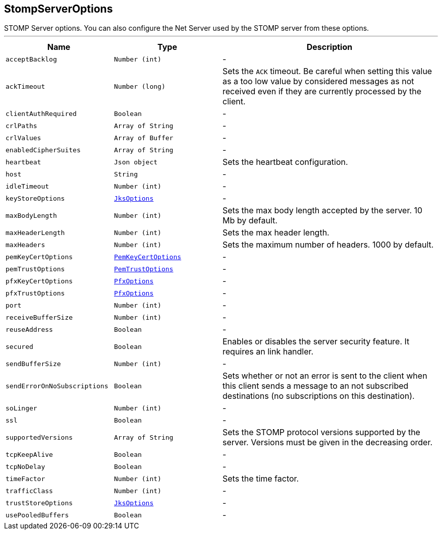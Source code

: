 == StompServerOptions

++++
 STOMP Server options. You can also configure the Net Server used by the STOMP server from these options.
++++
'''

[cols=">25%,^25%,50%"]
[frame="topbot"]
|===
^|Name | Type ^| Description

|[[acceptBacklog]]`acceptBacklog`
|`Number (int)`
|-
|[[ackTimeout]]`ackTimeout`
|`Number (long)`
|+++
Sets the <code>ACK</code> timeout. Be careful when setting this value as a too low value by considered messages as
 not received even if they are currently processed by the client.+++

|[[clientAuthRequired]]`clientAuthRequired`
|`Boolean`
|-
|[[crlPaths]]`crlPaths`
|`Array of String`
|-
|[[crlValues]]`crlValues`
|`Array of Buffer`
|-
|[[enabledCipherSuites]]`enabledCipherSuites`
|`Array of String`
|-
|[[heartbeat]]`heartbeat`
|`Json object`
|+++
Sets the heartbeat configuration.+++

|[[host]]`host`
|`String`
|-
|[[idleTimeout]]`idleTimeout`
|`Number (int)`
|-
|[[keyStoreOptions]]`keyStoreOptions`
|`link:JksOptions.html[JksOptions]`
|-
|[[maxBodyLength]]`maxBodyLength`
|`Number (int)`
|+++
Sets the max body length accepted by the server. 10 Mb by default.+++

|[[maxHeaderLength]]`maxHeaderLength`
|`Number (int)`
|+++
Sets the max header length.+++

|[[maxHeaders]]`maxHeaders`
|`Number (int)`
|+++
Sets the maximum number of headers. 1000 by default.+++

|[[pemKeyCertOptions]]`pemKeyCertOptions`
|`link:PemKeyCertOptions.html[PemKeyCertOptions]`
|-
|[[pemTrustOptions]]`pemTrustOptions`
|`link:PemTrustOptions.html[PemTrustOptions]`
|-
|[[pfxKeyCertOptions]]`pfxKeyCertOptions`
|`link:PfxOptions.html[PfxOptions]`
|-
|[[pfxTrustOptions]]`pfxTrustOptions`
|`link:PfxOptions.html[PfxOptions]`
|-
|[[port]]`port`
|`Number (int)`
|-
|[[receiveBufferSize]]`receiveBufferSize`
|`Number (int)`
|-
|[[reuseAddress]]`reuseAddress`
|`Boolean`
|-
|[[secured]]`secured`
|`Boolean`
|+++
Enables or disables the server security feature. It requires an link handler.+++

|[[sendBufferSize]]`sendBufferSize`
|`Number (int)`
|-
|[[sendErrorOnNoSubscriptions]]`sendErrorOnNoSubscriptions`
|`Boolean`
|+++
Sets whether or not an error is sent to the client when this client sends a message to an not subscribed
 destinations (no subscriptions on this destination).+++

|[[soLinger]]`soLinger`
|`Number (int)`
|-
|[[ssl]]`ssl`
|`Boolean`
|-
|[[supportedVersions]]`supportedVersions`
|`Array of String`
|+++
Sets the STOMP protocol versions supported by the server. Versions must be given in the decreasing order.+++

|[[tcpKeepAlive]]`tcpKeepAlive`
|`Boolean`
|-
|[[tcpNoDelay]]`tcpNoDelay`
|`Boolean`
|-
|[[timeFactor]]`timeFactor`
|`Number (int)`
|+++
Sets the time factor.+++

|[[trafficClass]]`trafficClass`
|`Number (int)`
|-
|[[trustStoreOptions]]`trustStoreOptions`
|`link:JksOptions.html[JksOptions]`
|-
|[[usePooledBuffers]]`usePooledBuffers`
|`Boolean`
|-|===
